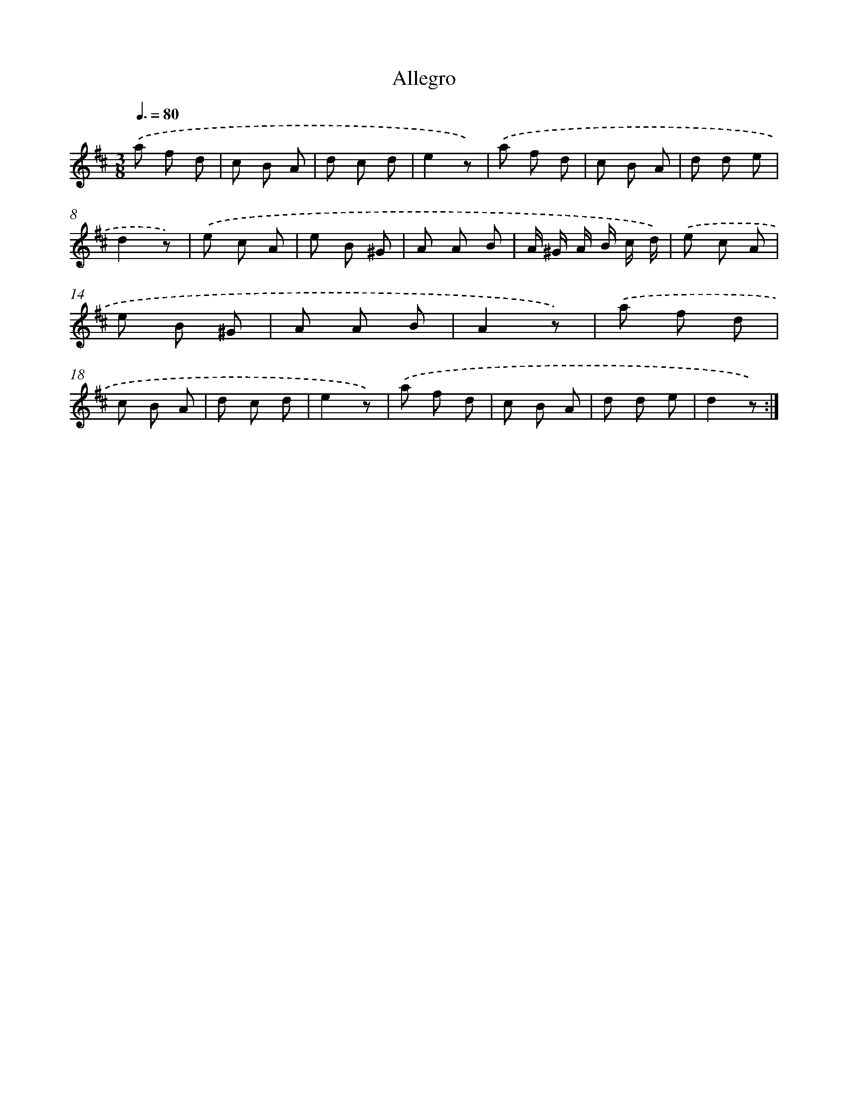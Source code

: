X: 14687
T: Allegro
%%abc-version 2.0
%%abcx-abcm2ps-target-version 5.9.1 (29 Sep 2008)
%%abc-creator hum2abc beta
%%abcx-conversion-date 2018/11/01 14:37:46
%%humdrum-veritas 406551709
%%humdrum-veritas-data 4248554357
%%continueall 1
%%barnumbers 0
L: 1/8
M: 3/8
Q: 3/8=80
K: D clef=treble
.('a f d |
c B A |
d c d |
e2z) |
.('a f d |
c B A |
d d e |
d2z) |
.('e c A |
e B ^G |
A A B |
A/ ^G/ A/ B/ c/ d/) |
.('e c A |
e B ^G |
A A B |
A2z) |
.('a f d |
c B A |
d c d |
e2z) |
.('a f d |
c B A |
d d e |
d2z) :|]
